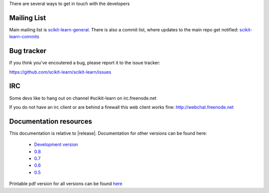 There are several ways to get in touch with the developers

.. _mailing_lists:

Mailing List
============

Main mailing list is `scikit-learn-general
<https://lists.sourceforge.net/lists/listinfo/scikit-learn-general>`_. There
is also a commit list, where updates to the main repo get notified: `scikit-learn-commits <https://lists.sourceforge.net/lists/listinfo/scikit-learn-commits>`_


.. _bug_tracker:

Bug tracker
===========

If you think you've encoutered a bug, please report it to the issue tracker:

https://github.com/scikit-learn/scikit-learn/issues

IRC
===

Some devs like to hang out on channel #scikit-learn on irc.freenode.net

If you do not have an irc client or are behind a firewall this web
client works fine: http://webchat.freenode.net


.. _documentation_resources:

Documentation resources
=======================

This documentation is relative to |release|. Documentation for other
versions can be found here:

    * `Development version <http://scikit-learn.sf.net/dev/>`_
    * `0.8 <http://scikit-learn.sf.net/0.8/>`_
    * `0.7 <http://scikit-learn.sf.net/0.7/>`_
    * `0.6 <http://scikit-learn.sf.net/0.6/>`_
    * `0.5 <http://scikit-learn.sf.net/0.5/>`_


Printable pdf version for all versions can be found `here
<http://sourceforge.net/projects/scikit-learn/files/documentation/>`_
